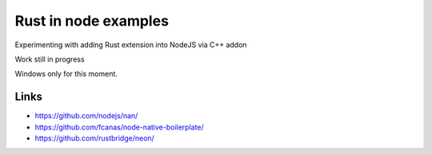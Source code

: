 Rust in node examples
=====================

Experimenting with adding Rust extension into NodeJS via C++ addon

Work still in progress

Windows only for this moment.

Links
-----

* https://github.com/nodejs/nan/
* https://github.com/fcanas/node-native-boilerplate/
* https://github.com/rustbridge/neon/
